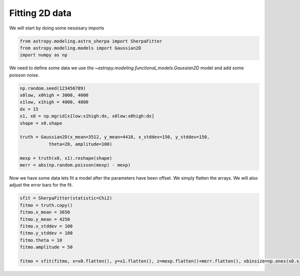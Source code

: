 
Fitting 2D data
===============
We will start by doing some nessisary imports

.. code-block:: ipython

	from astropy.modeling.astro_sherpa import SherpaFitter
	from astropy.modeling.models import Gaussian2D
	import numpy as np

We need to define some data we use the `~astropy.modeling.functional_models.Gaussian2D` model and add some poisson noise.

.. code-block:: ipython

	np.random.seed(123456789)
	x0low, x0high = 3000, 4000
	x1low, x1high = 4000, 4800
	dx = 15
	x1, x0 = np.mgrid[x1low:x1high:dx, x0low:x0high:dx]
	shape = x0.shape

	truth = Gaussian2D(x_mean=3512, y_mean=4418, x_stddev=150, y_stddev=150,
                   theta=20, amplitude=100)

	mexp = truth(x0, x1).reshape(shape)
	merr = abs(np.random.poisson(mexp) - mexp)

.. image:: _generated/example_plot_2d_data.png

Now we have some data lets fit a model after the parameters have been offset. 
We simply flatten the arrays. We will also adjust the error bars for the fit. 

.. code-block:: ipython
	
	sfit = SherpaFitter(statistic=Chi2)
	fitmo = truth.copy()
	fitmo.x_mean = 3650
	fitmo.y_mean = 4250
	fitmo.x_stddev = 100
	fitmo.y_stddev = 100
	fitmo.theta = 10
	fitmo.amplitude = 50

	fitmo = sfit(fitmo, x=x0.flatten(), y=x1.flatten(), z=mexp.flatten()+merr.flatten(), xbinsize=np.ones(x0.size)*dx, ybinsize=np.ones(x1.size)*dx, err=merr.flatten()+np.random.uniform(-0.5,0.5,x0.size))

.. image:: _generated/example_plot_2d_fit.png